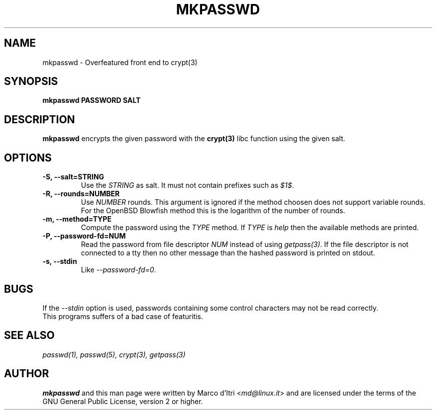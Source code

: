 .TH MKPASSWD 1 "21 March 2008" "Marco d'Itri" "Debian GNU/Linux"
.SH NAME
mkpasswd \- Overfeatured front end to crypt(3)
.SH SYNOPSIS
.B mkpasswd
.BR PASSWORD
.BR SALT
.PP
.SH DESCRIPTION
.B mkpasswd
encrypts the given password with the
.BR crypt(3)
libc function using the given salt.
.SH OPTIONS
.TP
.B -S, --salt=STRING
Use the \fISTRING\fP as salt. It must not contain prefixes such as \fI$1$\fP.
.TP
.B -R, --rounds=NUMBER
Use \fINUMBER\fP rounds. This argument is ignored if the method choosen
does not support variable rounds. For the OpenBSD Blowfish method this is
the logarithm of the number of rounds.
.TP
.B -m, --method=TYPE
Compute the password using the \fITYPE\fP method.
If \fITYPE\fP is \fIhelp\fP then the available methods are printed.
.TP
.B -P, --password-fd=NUM
Read the password from file descriptor \fINUM\fP instead of using
\fIgetpass(3)\fP.
If the file descriptor is not connected to a tty then no other message
than the hashed password is printed on stdout.
.TP
.B -s, --stdin
Like \fI--password-fd=0\fP.
.SH BUGS
If the \fI--stdin\fP option is used, passwords containing some control
characters may not be read correctly.
.TP
This programs suffers of a bad case of featuritis.
.SH "SEE ALSO"
.IR passwd(1),
.IR passwd(5),
.IR crypt(3),
.IR getpass(3)
.SH AUTHOR
.B mkpasswd
and this man page were written by Marco d'Itri <\fImd@linux.it\fP>
and are licensed under the terms of the GNU General Public License,
version 2 or higher.

